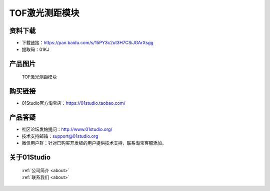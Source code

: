 
TOF激光测距模块
======================

资料下载
------------
- 下载链接：https://pan.baidu.com/s/15PY3c2ut3H7CSiJGArXsgg
- 提取码：01KJ 

产品图片
------------

.. figure:: media/TOF.jpg

  TOF激光测距模块


购买链接
------------
- 01Studio官方淘宝店：https://01studio.taobao.com/


产品答疑
-------------
- 社区论坛发帖提问：http://www.01studio.org/ 
- 技术支持邮箱：support@01studio.org
- 微信用户群：针对已购买开发板的用户提供技术支持，联系淘宝客服添加。


关于01Studio
--------------

  | :ref:`公司简介 <about>`  
  | :ref:`联系我们 <about>`
